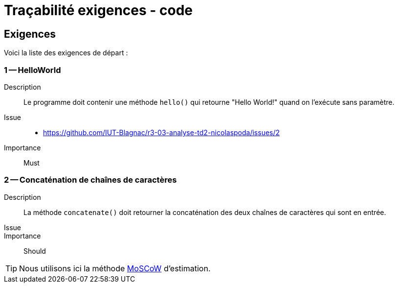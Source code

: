 = Traçabilité exigences - code
:icons: font
:MoSCoW: https://fr.wikipedia.org/wiki/M%C3%A9thode_MoSCoW[MoSCoW]



== Exigences

Voici la liste des exigences de départ :

=== 1 -- HelloWorld 

Description::
Le programme doit contenir une méthode `hello()` qui retourne "Hello World!" quand on l'exécute sans paramètre. 

Issue::
- https://github.com/IUT-Blagnac/r3-03-analyse-td2-nicolaspoda/issues/2

Importance::
Must

=== 2 -- Concaténation de chaînes de caractères

Description::
La méthode `concatenate()` doit retourner la concaténation des deux chaînes de caractères qui sont en entrée.

Issue::

Importance::
Should

[TIP]
=====
Nous utilisons ici la méthode {MoSCoW} d'estimation.
=====

